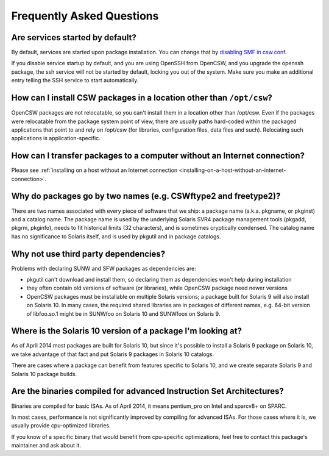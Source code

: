 --------------------------
Frequently Asked Questions
--------------------------

Are services started by default?
================================

By default, services are started upon package installation. You can change that
by `disabling SMF in csw.conf`_.

.. _disabling SMF in csw.conf:
   http://wiki.opencsw.org/cswclassutils-package#toc10

If you disable service startup by default, and you are using OpenSSH from
OpenCSW, and you upgrade the openssh package, the ssh service will not be
started by default, locking you out of the system. Make sure you make an
additional entry telling the SSH service to start automatically.

How can I install CSW packages in a location other than ``/opt/csw``?
=====================================================================

OpenCSW packages are not relocatable, so you can't install them in a location
other than /opt/csw. Even if the packages were relocatable from the package
system point of view, there are usually paths hard-coded within the packaged
applications that point to and rely on /opt/csw (for libraries, configuration
files, data files and such). Relocating such applications is
application-specific.

How can I transfer packages to a computer without an Internet connection?
=========================================================================

Please see :ref:`installing on a host without an Internet connection
<installing-on-a-host-without-an-internet-connection>`.

Why do packages go by two names (e.g. CSWftype2 and freetype2)?
===============================================================

There are two names associated with every piece of software that we ship: a
package name (a.k.a. pkgname, or pkginst) and a catalog name. The package name
is used by the underlying Solaris SVR4 package management tools (pkgadd, pkgrm,
pkginfo), needs to fit historical limits (32 characters), and is sometimes
cryptically condensed. The catalog name has no significance to Solaris itself,
and is used by pkgutil and in package catalogs.

Why not use third party dependencies?
=====================================

Problems with declaring SUNW and SFW packages as dependencies are:

* pkgutil can't download and install them, so declaring them as dependencies
  won't help during installation
* they often contain old versions of software (or libraries), while OpenCSW
  package need newer versions
* OpenCSW packages must be installable on multiple Solaris versions; a package
  built for Solaris 9 will also install on Solaris 10. In many cases, the
  required shared libraries are in packages of different names, e.g. 64-bit
  version of libfoo.so.1 might be in SUNWfoo on Solaris 10 and SUNWfoox on
  Solaris 9.

Where is the Solaris 10 version of a package I'm looking at?
============================================================

As of April 2014 most packages are built for Solaris 10, but since it's
possible to install a Solaris 9 package on Solaris 10, we take advantage of
that fact and put Solaris 9 packages in Solaris 10 catalogs.

There are cases where a package can benefit from features specific to Solaris
10, and we create separate Solaris 9 and Solaris 10 package builds.

Are the binaries compiled for advanced Instruction Set Architectures?
=====================================================================

Binaries are compiled for basic ISAs. As of April 2014, it means pentium_pro on
Intel and sparcv8+ on SPARC.

In most cases, performance is not significantly improved by compiling for
advanced ISAs.  For those cases where it is, we usually provide cpu-optimized
libraries.

If you know of a specific binary that would benefit from cpu-specific
optimizations, feel free to contact this package's maintainer and ask about it.

